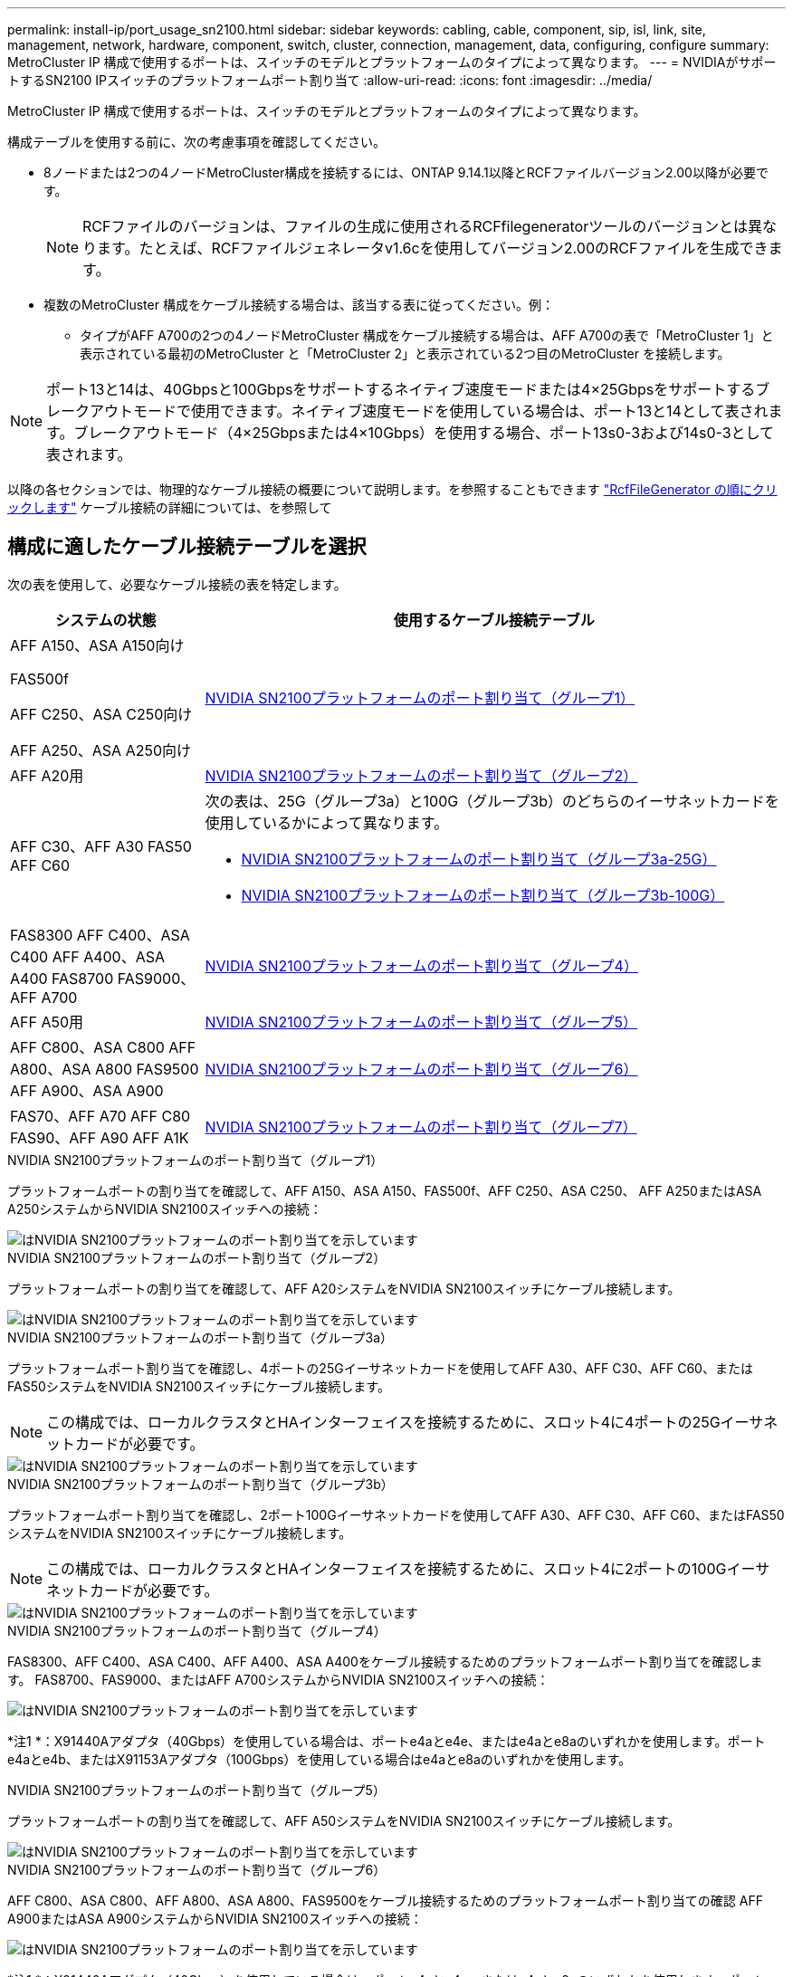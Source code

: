 ---
permalink: install-ip/port_usage_sn2100.html 
sidebar: sidebar 
keywords: cabling, cable, component, sip, isl, link, site, management, network, hardware, component, switch, cluster, connection, management, data, configuring, configure 
summary: MetroCluster IP 構成で使用するポートは、スイッチのモデルとプラットフォームのタイプによって異なります。 
---
= NVIDIAがサポートするSN2100 IPスイッチのプラットフォームポート割り当て
:allow-uri-read: 
:icons: font
:imagesdir: ../media/


[role="lead"]
MetroCluster IP 構成で使用するポートは、スイッチのモデルとプラットフォームのタイプによって異なります。

構成テーブルを使用する前に、次の考慮事項を確認してください。

* 8ノードまたは2つの4ノードMetroCluster構成を接続するには、ONTAP 9.14.1以降とRCFファイルバージョン2.00以降が必要です。
+

NOTE: RCFファイルのバージョンは、ファイルの生成に使用されるRCFfilegeneratorツールのバージョンとは異なります。たとえば、RCFファイルジェネレータv1.6cを使用してバージョン2.00のRCFファイルを生成できます。



* 複数のMetroCluster 構成をケーブル接続する場合は、該当する表に従ってください。例：
+
** タイプがAFF A700の2つの4ノードMetroCluster 構成をケーブル接続する場合は、AFF A700の表で「MetroCluster 1」と表示されている最初のMetroCluster と「MetroCluster 2」と表示されている2つ目のMetroCluster を接続します。





NOTE: ポート13と14は、40Gbpsと100Gbpsをサポートするネイティブ速度モードまたは4×25Gbpsをサポートするブレークアウトモードで使用できます。ネイティブ速度モードを使用している場合は、ポート13と14として表されます。ブレークアウトモード（4×25Gbpsまたは4×10Gbps）を使用する場合、ポート13s0-3および14s0-3として表されます。

以降の各セクションでは、物理的なケーブル接続の概要について説明します。を参照することもできます https://mysupport.netapp.com/site/tools/tool-eula/rcffilegenerator["RcfFileGenerator の順にクリックします"] ケーブル接続の詳細については、を参照して



== 構成に適したケーブル接続テーブルを選択

次の表を使用して、必要なケーブル接続の表を特定します。

[cols="25,75"]
|===
| システムの状態 | 使用するケーブル接続テーブル 


 a| 
AFF A150、ASA A150向け

FAS500f

AFF C250、ASA C250向け

AFF A250、ASA A250向け
| <<table_1_nvidia_sn2100,NVIDIA SN2100プラットフォームのポート割り当て（グループ1）>> 


| AFF A20用 | <<table_2_nvidia_sn2100,NVIDIA SN2100プラットフォームのポート割り当て（グループ2）>> 


| AFF C30、AFF A30 FAS50 AFF C60  a| 
次の表は、25G（グループ3a）と100G（グループ3b）のどちらのイーサネットカードを使用しているかによって異なります。

* <<table_3a_nvidia_sn2100,NVIDIA SN2100プラットフォームのポート割り当て（グループ3a-25G）>>
* <<table_3b_nvidia_sn2100,NVIDIA SN2100プラットフォームのポート割り当て（グループ3b-100G）>>




| FAS8300 AFF C400、ASA C400 AFF A400、ASA A400 FAS8700 FAS9000、AFF A700 | <<table_4_nvidia_sn2100,NVIDIA SN2100プラットフォームのポート割り当て（グループ4）>> 


| AFF A50用 | <<table_5_nvidia_sn2100,NVIDIA SN2100プラットフォームのポート割り当て（グループ5）>> 


| AFF C800、ASA C800 AFF A800、ASA A800 FAS9500 AFF A900、ASA A900 | <<table_6_nvidia_sn2100,NVIDIA SN2100プラットフォームのポート割り当て（グループ6）>> 


| FAS70、AFF A70 AFF C80 FAS90、AFF A90 AFF A1K | <<table_7_nvidia_sn2100,NVIDIA SN2100プラットフォームのポート割り当て（グループ7）>> 
|===
.NVIDIA SN2100プラットフォームのポート割り当て（グループ1）
プラットフォームポートの割り当てを確認して、AFF A150、ASA A150、FAS500f、AFF C250、ASA C250、 AFF A250またはASA A250システムからNVIDIA SN2100スイッチへの接続：

[#table_1_nvidia_sn2100]
image::../media/mcc-ip-cabling-aff-asa-a150-fas500f-a25-c250-MSN2100.png[はNVIDIA SN2100プラットフォームのポート割り当てを示しています]

.NVIDIA SN2100プラットフォームのポート割り当て（グループ2）
プラットフォームポートの割り当てを確認して、AFF A20システムをNVIDIA SN2100スイッチにケーブル接続します。

[#table_2_nvidia_sn2100]
image::../media/mccip-cabling-nvidia-a20-updated.png[はNVIDIA SN2100プラットフォームのポート割り当てを示しています]

.NVIDIA SN2100プラットフォームのポート割り当て（グループ3a）
プラットフォームポート割り当てを確認し、4ポートの25Gイーサネットカードを使用してAFF A30、AFF C30、AFF C60、またはFAS50システムをNVIDIA SN2100スイッチにケーブル接続します。


NOTE: この構成では、ローカルクラスタとHAインターフェイスを接続するために、スロット4に4ポートの25Gイーサネットカードが必要です。

[#table_3a_nvidia_sn2100]
image::../media/mccip-cabling-nvidia-a30-c30-fas50-c60-25G.png[はNVIDIA SN2100プラットフォームのポート割り当てを示しています]

.NVIDIA SN2100プラットフォームのポート割り当て（グループ3b）
プラットフォームポート割り当てを確認し、2ポート100Gイーサネットカードを使用してAFF A30、AFF C30、AFF C60、またはFAS50システムをNVIDIA SN2100スイッチにケーブル接続します。


NOTE: この構成では、ローカルクラスタとHAインターフェイスを接続するために、スロット4に2ポートの100Gイーサネットカードが必要です。

[#table_3b_nvidia_sn2100]
image::../media/mccip-cabling-nvidia-a30-c30-fas50-c60-100G.png[はNVIDIA SN2100プラットフォームのポート割り当てを示しています]

.NVIDIA SN2100プラットフォームのポート割り当て（グループ4）
FAS8300、AFF C400、ASA C400、AFF A400、ASA A400をケーブル接続するためのプラットフォームポート割り当てを確認します。 FAS8700、FAS9000、またはAFF A700システムからNVIDIA SN2100スイッチへの接続：

image::../media/mccip-cabling-fas8300-aff-a400-c400-a700-fas900-nvidaia-sn2100.png[はNVIDIA SN2100プラットフォームのポート割り当てを示しています]

*注1 *：X91440Aアダプタ（40Gbps）を使用している場合は、ポートe4aとe4e、またはe4aとe8aのいずれかを使用します。ポートe4aとe4b、またはX91153Aアダプタ（100Gbps）を使用している場合はe4aとe8aのいずれかを使用します。

.NVIDIA SN2100プラットフォームのポート割り当て（グループ5）
プラットフォームポートの割り当てを確認して、AFF A50システムをNVIDIA SN2100スイッチにケーブル接続します。

[#table_5_nvidia_sn2100]
image::../media/mccip-cabling-aff-a50-nvidia-sn2100.png[はNVIDIA SN2100プラットフォームのポート割り当てを示しています]

.NVIDIA SN2100プラットフォームのポート割り当て（グループ6）
AFF C800、ASA C800、AFF A800、ASA A800、FAS9500をケーブル接続するためのプラットフォームポート割り当ての確認 AFF A900またはASA A900システムからNVIDIA SN2100スイッチへの接続：

image::../media/mcc_ip_cabling_fas8300_aff_asa_a800_a900_fas9500_MSN2100.png[はNVIDIA SN2100プラットフォームのポート割り当てを示しています]

*注1 *：X91440Aアダプタ（40Gbps）を使用している場合は、ポートe4aとe4e、またはe4aとe8aのいずれかを使用します。ポートe4aとe4b、またはX91153Aアダプタ（100Gbps）を使用している場合はe4aとe8aのいずれかを使用します。

.NVIDIA SN2100プラットフォームのポート割り当て（グループ7）
プラットフォームポート割り当てを確認し、FAS70、AFF A70、AFF C80、FAS90、AFF A90、またはAFF A1KシステムをNVIDIA SN2100スイッチにケーブル接続します。

image::../media/mccip-cabling-nvidia-a70-c80-fas90-fas70-a1k.png[はNVIDIA SN2100プラットフォームのポート割り当てを示しています]
